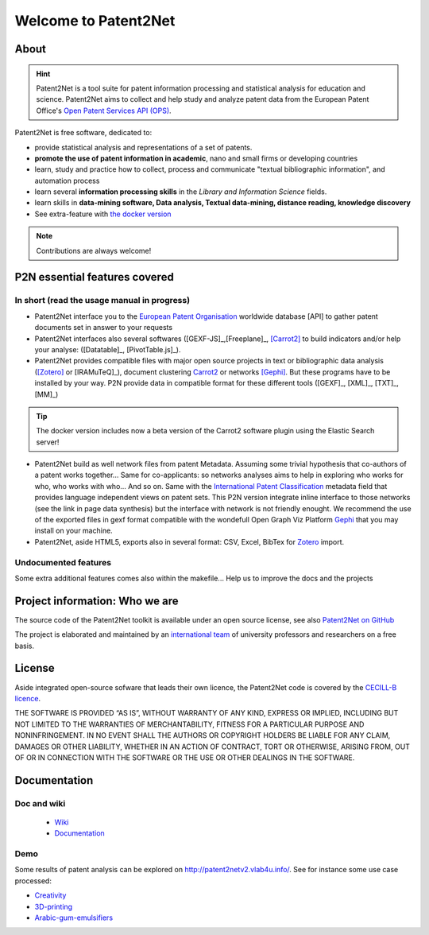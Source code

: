######################
Welcome to Patent2Net
######################

.. image:: dev/images/LogoP2N.png
	:target: /_build/index.html


.. image:: https://img.shields.io/badge/Python-3.6-green.svg 
	:target: https://github.com/Patent2net/P2N-v3/tree/master 
.. image:: https://img.shields.io/github/stars/Patent2net/P2N-v3?label=Github%20stars
.. image:: https://img.shields.io/github/issues/Patent2net/P2N-v3

-----
About
-----
.. hint:: 
 Patent2Net is a tool suite for patent information processing and statistical analysis for education and science.  
 Patent2Net aims to collect and help study and analyze patent data from the European Patent Office's `Open Patent Services API (OPS) <https://www.epo.org/searching-for-patents/data/web-services/ops.html>`_.


Patent2Net is free software, dedicated to:

* provide statistical analysis and representations of a set of patents.
* **promote the use of patent information in academic**, nano and small firms or developing countries
* learn, study and practice how to collect, process and communicate "textual bibliographic information", and automation process
* learn several **information processing skills** in the *Library and Information Science* fields.
* learn skills in **data-mining software, Data analysis, Textual data-mining, distance reading, knowledge discovery**
* See extra-feature with `the docker version <https://github.com/Patent2net/P2N-Docker>`_

.. note:: Contributions are always welcome!

------------------------------
P2N essential features covered
------------------------------
^^^^^^^^^^^^^^^^^^^^^^^^^^^^^^^^^^^^^^^^^^^^
In short (read the usage manual in progress)
^^^^^^^^^^^^^^^^^^^^^^^^^^^^^^^^^^^^^^^^^^^^

* Patent2Net interface you to the `European Patent Organisation <https://www.epo.org/>`_ worldwide database [API] to gather patent documents set in answer to your requests 
* Patent2Net interfaces also several softwares ([GEXF-JS]_,[Freeplane]_, [Carrot2]_ to build indicators and/or help your analyse: ([Datatable]_, [PivotTable.js]_).
* Patent2Net provides compatible files with major open source projects in text or bibliographic data analysis ([Zotero]_ or [IRAMuTeQ]_),  document clustering `Carrot2 <https://github.com/carrot2/carrot2>`_ or networks [Gephi]_. But these programs have to be installed by your way. P2N provide data in compatible format for these different tools ([GEXF]_, [XML]_, [TXT]_, [MM]_)

.. TIP:: The docker version includes now a beta version of the Carrot2 software plugin using the Elastic Search server!

* Patent2Net build as well network files from patent Metadata. Assuming some trivial hypothesis that co-authors of a patent works together... Same for co-applicants: so networks analyses aims to help in exploring who works for who, who works with who... And so on. Same with the  `International Patent Classification <https://www.wipo.int/classifications/ipc/en/>`_ metadata field that provides language independent views on patent sets. This P2N version integrate inline interface to those networks (see the link in page data synthesis) but the interface with network is not friendly enought. We recommend the use of the exported files in gexf format compatible with the wondefull Open Graph Viz Platform `Gephi <https://gephi.org/>`_ that you may install on your machine.
* Patent2Net, aside HTML5, exports also in several format: CSV, Excel, BibTex for `Zotero <https://www.zotero.org/>`_ import.

^^^^^^^^^^^^^^^^^^^^^
Undocumented features
^^^^^^^^^^^^^^^^^^^^^

Some extra additional features comes also within the makefile... Help us to improve the docs and the projects

-------------------------------
Project information: Who we are
-------------------------------
The source code of the Patent2Net toolkit is available under an open source license,
see also  `Patent2Net on GitHub <https://github.com/Patent2net/P2N-v3/tree/master>`_
 
The project is elaborated and maintained by an `international team <http://patent2netv2.vlab4u.info/dokuwiki/doku.php?id=about_p2n:community>`_
of university professors and researchers on a free basis.

-------
License
-------
Aside integrated open-source sofware that leads their own licence, the Patent2Net code is covered by the `CECILL-B licence <https://cecill.info/licences/Licence_CeCILL-B_V1-en.html>`_. 

THE SOFTWARE IS PROVIDED “AS IS”, WITHOUT WARRANTY OF ANY KIND, EXPRESS OR IMPLIED, INCLUDING BUT NOT LIMITED TO THE WARRANTIES OF MERCHANTABILITY, FITNESS FOR A PARTICULAR PURPOSE AND NONINFRINGEMENT. IN NO EVENT SHALL THE AUTHORS OR COPYRIGHT HOLDERS BE LIABLE FOR ANY CLAIM, DAMAGES OR OTHER LIABILITY, WHETHER IN AN ACTION OF CONTRACT, TORT OR OTHERWISE, ARISING FROM, OUT OF OR IN CONNECTION WITH THE SOFTWARE OR THE USE OR OTHER DEALINGS IN THE SOFTWARE.


-------------
Documentation
-------------
^^^^^^^^^^^^
Doc and wiki
^^^^^^^^^^^^

 * `Wiki <http://patent2netv2.vlab4u.info/dokuwiki/>`_
 * `Documentation <https://docs.ip-tools.org/patent2net/>`_


^^^^
Demo
^^^^
Some results of patent analysis can be explored on http://patent2netv2.vlab4u.info/. See for instance some use case processed:

* `Creativity <http://patent2netv2.vlab4u.info/DATA/creativity.html>`_
 
* `3D-printing <http://patent2netv2.vlab4u.info/DATA/3Dprint.html>`_

* `Arabic-gum-emulsifiers <http://patent2netv2.vlab4u.info/DATA/Arabic_Gum.html>`_


